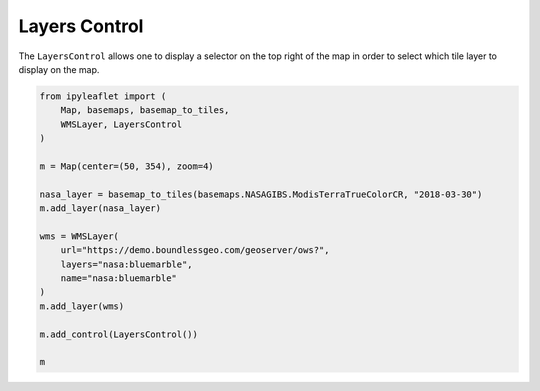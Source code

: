 .. raw:: html
    :file: embed_widgets/layers_control.html

Layers Control
==============

The ``LayersControl`` allows one to display a selector on the top right of the map in order to select which tile layer to display on the map.

.. code::

    from ipyleaflet import (
        Map, basemaps, basemap_to_tiles,
        WMSLayer, LayersControl
    )

    m = Map(center=(50, 354), zoom=4)

    nasa_layer = basemap_to_tiles(basemaps.NASAGIBS.ModisTerraTrueColorCR, "2018-03-30")
    m.add_layer(nasa_layer)

    wms = WMSLayer(
        url="https://demo.boundlessgeo.com/geoserver/ows?",
        layers="nasa:bluemarble",
        name="nasa:bluemarble"
    )
    m.add_layer(wms)

    m.add_control(LayersControl())

    m

.. raw:: html

    <script type="application/vnd.jupyter.widget-view+json">
    {
        "model_id": "edc6adbca10a49b89effc9c6e1d0ebc7",
        "version_major": 2,
        "version_minor": 0
    }
    </script>
